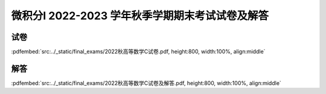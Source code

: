 微积分I 2022-2023 学年秋季学期期末考试试卷及解答
^^^^^^^^^^^^^^^^^^^^^^^^^^^^^^^^^^^^^^^^^^^^^^^^^^^

试卷
--------

:pdfembed:`src:../_static/final_exams/2022秋高等数学C试卷.pdf, height:800, width:100%, align:middle`

解答
--------

:pdfembed:`src:../_static/final_exams/2022秋高等数学C试卷及解答.pdf, height:800, width:100%, align:middle`
